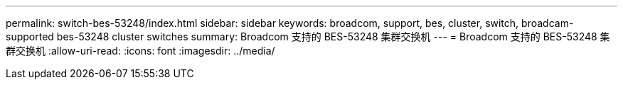---
permalink: switch-bes-53248/index.html 
sidebar: sidebar 
keywords: broadcom, support, bes, cluster, switch, broadcam-supported bes-53248 cluster switches 
summary: Broadcom 支持的 BES-53248 集群交换机 
---
= Broadcom 支持的 BES-53248 集群交换机
:allow-uri-read: 
:icons: font
:imagesdir: ../media/


